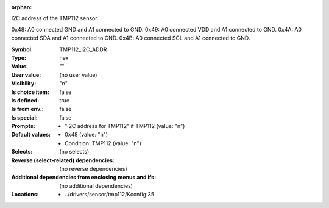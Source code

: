 :orphan:

.. title:: TMP112_I2C_ADDR

.. option:: CONFIG_TMP112_I2C_ADDR:
.. _CONFIG_TMP112_I2C_ADDR:

I2C address of the TMP112 sensor.

0x48: A0 connected GND and A1 connected to GND.
0x49: A0 connected VDD and A1 connected to GND.
0x4A: A0 connected SDA and A1 connected to GND.
0x4B: A0 connected SCL and A1 connected to GND.




:Symbol:           TMP112_I2C_ADDR
:Type:             hex
:Value:            ""
:User value:       (no user value)
:Visibility:       "n"
:Is choice item:   false
:Is defined:       true
:Is from env.:     false
:Is special:       false
:Prompts:

 *  "I2C address for TMP112" if TMP112 (value: "n")
:Default values:

 *  0x48 (value: "n")
 *   Condition: TMP112 (value: "n")
:Selects:
 (no selects)
:Reverse (select-related) dependencies:
 (no reverse dependencies)
:Additional dependencies from enclosing menus and ifs:
 (no additional dependencies)
:Locations:
 * ../drivers/sensor/tmp112/Kconfig:35